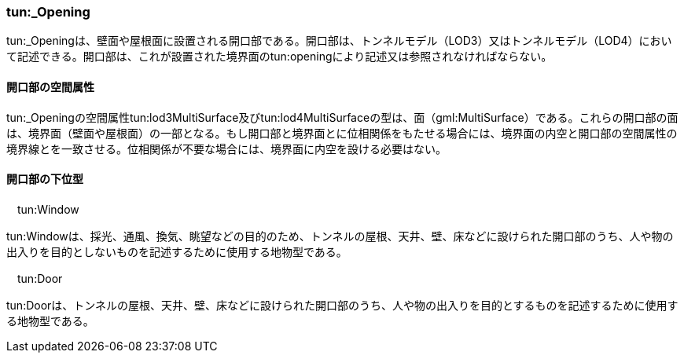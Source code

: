 [[tocM_09]]
=== tun:_Opening

tun:_Openingは、壁面や屋根面に設置される開口部である。開口部は、トンネルモデル（LOD3）又はトンネルモデル（LOD4）において記述できる。開口部は、これが設置された境界面のtun:openingにより記述又は参照されなければならない。


==== 開口部の空間属性

tun:_Openingの空間属性tun:lod3MultiSurface及びtun:lod4MultiSurfaceの型は、面（gml:MultiSurface）である。これらの開口部の面は、境界面（壁面や屋根面）の一部となる。もし開口部と境界面とに位相関係をもたせる場合には、境界面の内空と開口部の空間属性の境界線とを一致させる。位相関係が不要な場合には、境界面に内空を設ける必要はない。


==== 開口部の下位型

　tun:Window

tun:Windowは、採光、通風、換気、眺望などの目的のため、トンネルの屋根、天井、壁、床などに設けられた開口部のうち、人や物の出入りを目的としないものを記述するために使用する地物型である。

　tun:Door

tun:Doorは、トンネルの屋根、天井、壁、床などに設けられた開口部のうち、人や物の出入りを目的とするものを記述するために使用する地物型である。

